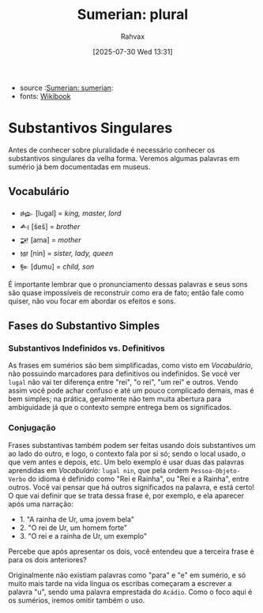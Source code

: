 :PROPERTIES:
:ID:       1bb74144-7ebc-4e8a-abca-aa4f4995c434
:END:
#+title: Sumerian: plural
#+filetags: :sumerian:
#+author: Rahvax
#+date: [2025-07-30 Wed 13:31]
- source :[[id:0e05ea28-b6ac-4de0-8cc8-2487d91e97d4][Sumerian: sumerian]]:
- fonts: [[https://en.wikibooks.org/wiki/Sumerian/Grammar/Lesson_One_-_The_Plural_Marker][Wikibook]]

* Substantivos Singulares
Antes de conhecer sobre pluralidade é necessário conhecer os substantivos singulares da velha forma. Veremos algumas palavras em sumério já bem documentadas em museus.

** Vocabulário
- =𒈗=   [lugal] = /king, master, lord/
- =𒋀=    [šeš]   = /brother/
- =𒂼=    [ama]   = /mother/
- =𒎏=    [nin]   = /sister, lady, queen/
- =𒌉=    [dumu]  = /child, son/
É importante lembrar que o pronunciamento dessas palavras e seus sons são quase impossíveis de reconstruir como era de fato; então fale como quiser, não vou focar em abordar os efeitos e sons.

** Fases do Substantivo Simples
*** Substantivos Indefinidos vs. Definitivos
As frases em sumérios são bem simplificadas, como visto em [[Vocabulário]], não possuindo marcadores para definitivos ou indefinidos. Se você ver =lugal= não vai ter diferença entre "rei", "o rei", "um rei" e outros.
Vendo assim você pode achar confuso e até um pouco complicado demais, mas é bem simples; na prática, geralmente não tem muita abertura para ambiguidade já que o contexto sempre entrega bem os significados.
*** Conjugação
Frases substantivas também podem ser feitas usando dois substantivos um ao lado do outro, e logo, o contexto fala por si só; sendo o local usado, o que vem antes e depois, etc. Um belo exemplo é usar duas das palavras aprendidas em [[Vocabulário]]: =lugal nin=, que pela ordem =Pessoa-Objeto-Verbo= do idioma é definido como "Rei e Rainha", ou "Rei e a Rainha", entre outros. Você vai pensar que há outros significados na palavra, e está certo! O que vai definir que se trata dessa frase é, por exemplo, e ela aparecer após uma narração:
- 1. "A rainha de Ur, uma jovem bela"
- 2. "O rei de Ur, um homem forte"
- 3. "O rei e a rainha de Ur, um exemplo"
Percebe que após apresentar os dois, você entendeu que a terceira frase é para os dois anteriores?

Originalmente não existiam palavras como "para" e "e" em sumério, e só muito mais tarde na vida língua os escribas começaram a escrever a palavra "u", sendo uma palavra emprestada do =Acádio=. Como o foco aqui é os sumérios, iremos omitir também o uso.
